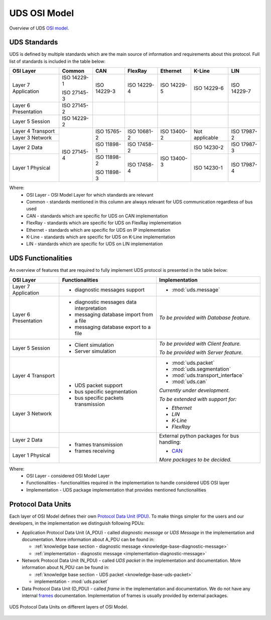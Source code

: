 UDS OSI Model
=============
Overview of UDS `OSI model <https://en.wikipedia.org/wiki/OSI_model>`_.


UDS Standards
-------------
UDS is defined by multiple standards which are the main source of information and requirements about this protocol.
Full list of standards is included in the table below:

+--------------+-------------+-------------+-------------+-------------+----------------+-------------+
|   OSI Layer  |    Common   |     CAN     |   FlexRay   |   Ethernet  |     K-Line     |     LIN     |
+==============+=============+=============+=============+=============+================+=============+
| Layer 7      | ISO 14229-1 | ISO 14229-3 | ISO 14229-4 | ISO 14229-5 | ISO 14229-6    | ISO 14229-7 |
| Application  |             |             |             |             |                |             |
|              | ISO 27145-3 |             |             |             |                |             |
+--------------+-------------+-------------+-------------+-------------+----------------+-------------+
| Layer 6      | ISO 27145-2 |             |             |             |                |             |
| Presentation |             |             |             |             |                |             |
+--------------+-------------+-------------+-------------+-------------+----------------+-------------+
| Layer 5      | ISO 14229-2 |             |             |             |                |             |
| Session      |             |             |             |             |                |             |
+--------------+-------------+-------------+-------------+-------------+----------------+-------------+
| Layer 4      | ISO 27145-4 | ISO 15765-2 | ISO 10681-2 | ISO 13400-2 | Not applicable | ISO 17987-2 |
| Transport    |             |             |             |             |                |             |
+--------------+             |             |             |             |                |             |
| Layer 3      |             |             |             |             |                |             |
| Network      |             |             |             |             |                |             |
+--------------+             +-------------+-------------+-------------+----------------+-------------+
| Layer 2      |             | ISO 11898-1 | ISO 17458-2 | ISO 13400-3 | ISO 14230-2    | ISO 17987-3 |
| Data         |             |             |             |             |                |             |
+--------------+             +-------------+-------------+             +----------------+-------------+
| Layer 1      |             | ISO 11898-2 | ISO 17458-4 |             | ISO 14230-1    | ISO 17987-4 |
| Physical     |             |             |             |             |                |             |
|              |             | ISO 11898-3 |             |             |                |             |
+--------------+-------------+-------------+-------------+-------------+----------------+-------------+

Where:
 - OSI Layer - OSI Model Layer for which standards are relevant
 - Common - standards mentioned in this column are always relevant for UDS communication regardless of bus used
 - CAN - standards which are specific for UDS on CAN implementation
 - FlexRay - standards which are specific for UDS on FlexRay implementation
 - Ethernet - standards which are specific for UDS on IP implementation
 - K-Line - standards which are specific for UDS on K-Line implementation
 - LIN - standards which are specific for UDS on LIN implementation


UDS Functionalities
-------------------
An overview of features that are required to fully implement UDS protocol is presented in the table below:

+--------------+-------------------------------------------+----------------------------------------------+
|   OSI Layer  |              Functionalities              |                Implementation                |
+==============+===========================================+==============================================+
| Layer 7      | - diagnostic messages support             | - :mod:`uds.message`                         |
| Application  |                                           |                                              |
+--------------+-------------------------------------------+----------------------------------------------+
| Layer 6      | - diagnostic messages data interpretation | *To be provided with Database feature.*      |
| Presentation |                                           |                                              |
|              | - messaging database import from a file   |                                              |
|              |                                           |                                              |
|              | - messaging database export to a file     |                                              |
+--------------+-------------------------------------------+----------------------------------------------+
| Layer 5      | - Client simulation                       | *To be provided with Client feature.*        |
| Session      |                                           |                                              |
|              | - Server simulation                       | *To be provided with Server feature.*        |
+--------------+-------------------------------------------+----------------------------------------------+
| Layer 4      | - UDS packet support                      | - :mod:`uds.packet`                          |
| Transport    |                                           |                                              |
|              | - bus specific segmentation               | - :mod:`uds.segmentation`                    |
|              |                                           |                                              |
|              | - bus specific packets transmission       | - :mod:`uds.transport_interface`             |
|              |                                           |                                              |
|              |                                           | - :mod:`uds.can`                             |
|              |                                           |                                              |
|              |                                           | *Currently under development.*               |
+--------------+                                           |                                              |
| Layer 3      |                                           | *To be extended with support for:*           |
| Network      |                                           |                                              |
|              |                                           | - *Ethernet*                                 |
|              |                                           |                                              |
|              |                                           | - *LIN*                                      |
|              |                                           |                                              |
|              |                                           | - *K-Line*                                   |
|              |                                           |                                              |
|              |                                           | - *FlexRay*                                  |
+--------------+-------------------------------------------+----------------------------------------------+
| Layer 2      | - frames transmission                     | External python packages for bus handling:   |
| Data         |                                           |                                              |
+--------------+ - frames receiving                        | - `CAN <https://python-can.readthedocs.io>`_ |
| Layer 1      |                                           |                                              |
| Physical     |                                           | *More packages to be decided.*               |
+--------------+-------------------------------------------+----------------------------------------------+

Where:
 - OSI Layer - considered OSI Model Layer
 - Functionalities - functionalities required in the implementation to handle considered UDS OSI layer
 - Implementation - UDS package implementation that provides mentioned functionalities


Protocol Data Units
-------------------
Each layer of OSI Model defines their own
`Protocol Data Unit (PDU) <https://en.wikipedia.org/wiki/Protocol_data_unit>`_.
To make things simpler for the users and our developers, in the implementation we distinguish following PDUs:

- Application Protocol Data Unit (A_PDU) - called `diagnostic message` or `UDS Message` in the implementation
  and documentation. More information about A_PDU can be found in:

  - :ref:`knowledge base section - diagnostic message <knowledge-base-diagnostic-message>`

  - :ref:`implementation - diagnostic message <implementation-diagnostic-message>`

- Network Protocol Data Unit (N_PDU) - called `UDS packet` in the implementation and documentation.
  More information about N_PDU can be found in:

  - :ref:`knowledge base section - UDS packet <knowledge-base-uds-packet>`

  - implementation - :mod:`uds.packet`

- Data Protocol Data Unit (D_PDU) - called `frame` in the implementation and documentation.
  We do not have any internal `frames <https://en.wikipedia.org/wiki/Frame_(networking)>`_ documentation.
  Implementation of frames is usually provided by external packages.

.. figure:: ../../diagrams/KnowledgeBase-PDUs.png
    :alt: UDS PDUs
    :figclass: align-center
    :width: 100%

    UDS Protocol Data Units on different layers of OSI Model.
